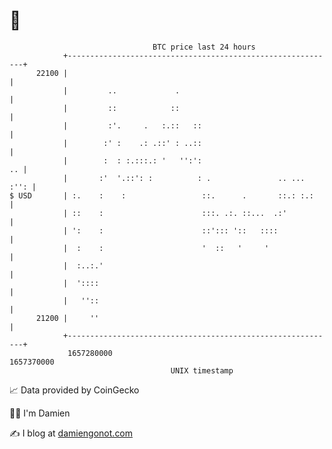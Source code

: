 * 👋

#+begin_example
                                   BTC price last 24 hours                    
               +------------------------------------------------------------+ 
         22100 |                                                            | 
               |         ..             .                                   | 
               |         ::            ::                                   | 
               |         :'.     .   :.::   ::                              | 
               |        :' :    .: .::' : ..::                              | 
               |        :  : :.:::.: '   '':':                           .. | 
               |       :'  '.::': :          : .               .. ...  :'': | 
   $ USD       | :.    :    :                 ::.      .       ::.: :.:     | 
               | ::    :                      :::. .:. ::...  .:'           | 
               | ':    :                      ::'::: '::   ::::             | 
               |  :    :                      '  ::   '     '               | 
               |  :..:.'                                                    | 
               |  '::::                                                     | 
               |   ''::                                                     | 
         21200 |     ''                                                     | 
               +------------------------------------------------------------+ 
                1657280000                                        1657370000  
                                       UNIX timestamp                         
#+end_example
📈 Data provided by CoinGecko

🧑‍💻 I'm Damien

✍️ I blog at [[https://www.damiengonot.com][damiengonot.com]]
